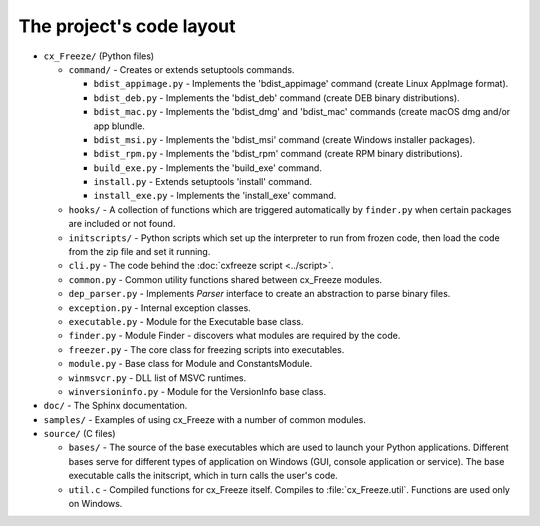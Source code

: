 
The project's code layout
=========================

* ``cx_Freeze/`` (Python files)

  * ``command/`` - Creates or extends setuptools commands.

    * ``bdist_appimage.py`` - Implements the 'bdist_appimage' command
      (create Linux AppImage format).
    * ``bdist_deb.py`` - Implements the 'bdist_deb' command
      (create DEB binary distributions).
    * ``bdist_mac.py`` - Implements the 'bdist_dmg' and 'bdist_mac' commands
      (create macOS dmg and/or app blundle.
    * ``bdist_msi.py`` - Implements the 'bdist_msi' command
      (create Windows installer packages).
    * ``bdist_rpm.py`` - Implements the 'bdist_rpm' command
      (create RPM binary distributions).
    * ``build_exe.py`` - Implements the 'build_exe' command.
    * ``install.py`` - Extends setuptools 'install' command.
    * ``install_exe.py`` - Implements the 'install_exe' command.

  * ``hooks/`` - A collection of functions which are triggered automatically
    by ``finder.py`` when certain packages are included or not found.
  * ``initscripts/`` - Python scripts which set up the interpreter to run from
    frozen code, then load the code from the zip file and set it running.
  * ``cli.py`` - The code behind the :doc:`cxfreeze script <../script>`.
  * ``common.py`` - Common utility functions shared between cx_Freeze modules.
  * ``dep_parser.py`` - Implements `Parser` interface to create an abstraction
    to parse binary files.
  * ``exception.py`` - Internal exception classes.
  * ``executable.py`` - Module for the Executable base class.
  * ``finder.py`` - Module Finder - discovers what modules are required by the
    code.
  * ``freezer.py`` - The core class for freezing scripts into executables.
  * ``module.py`` - Base class for Module and ConstantsModule.
  * ``winmsvcr.py`` - DLL list of MSVC runtimes.
  * ``winversioninfo.py`` - Module for the VersionInfo base class.

* ``doc/`` - The Sphinx documentation.
* ``samples/`` - Examples of using cx_Freeze with a number of common modules.
* ``source/`` (C files)

  * ``bases/`` - The source of the base executables which are used to launch
    your Python applications. Different bases serve for different types of
    application on Windows (GUI, console application or service). The base
    executable calls the initscript, which in turn calls the user's code.
  * ``util.c`` - Compiled functions for cx_Freeze itself. Compiles to
    :file:`cx_Freeze.util`. Functions are used only on Windows.

